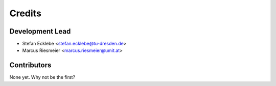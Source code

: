 =======
Credits
=======

Development Lead
----------------

* Stefan Ecklebe <stefan.ecklebe@tu-dresden.de>
* Marcus Riesmeier <marcus.riesmeier@umit.at>

Contributors
------------

None yet. Why not be the first?
